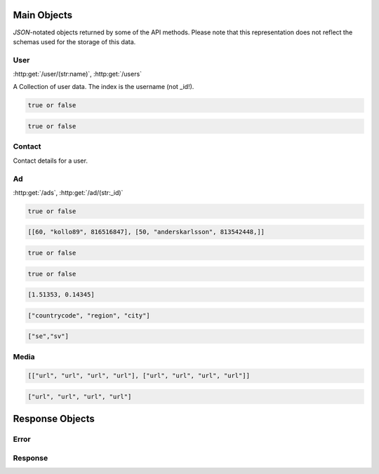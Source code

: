 Main Objects
============

`JSON`-notated objects returned by some of the API methods. Please note that this representation does not reflect the schemas used for the storage of this data.

User
----

:http:get:`/user/(str:name)`, :http:get:`/users`

A Collection of user data. The index is the username (not _id!).

.. js:class:: User

   A object representing a user.

.. js:data:: User.name

   The Username in utf-8.

.. js:data:: User.subscription

   Status for subscription service.  
   
.. code-block:: javascript

   true or false
   
.. js:data:: User.active

   Set to false when user has requested to be removed.  
   
.. code-block:: javascript

   true or false
   
.. js:data:: User.email

   Email-address.  

.. js:data:: User.timestamp
   
   timedate when user was created (UTC)

.. js:data:: User.storage

   Misc keystore.

Contact
-------

Contact details for a user.

.. js:class:: Contact

   A object representing a user's contact information.

.. js:data:: Contact.address

   Address details for user.  

.. js:data:: Contact.city

   City name of the user.  
   
.. js:data:: Contact.phone

   Phone number in international format (without the + char).  

.. js:data:: Contact.postalcode

   Postal code/zip-code of the user.  

.. js:data:: Contact.realname

   The real name of the user.  
   
.. js:data:: Contact.country

   Country of the user.

Ad
--

:http:get:`/ads`, :http:get:`/ad/(str:_id)`

.. js:class:: Ad

   A object representing a ad.

.. js:data:: Ad._id
   
   The id of the ad.

.. js:data:: Ad.user
   
   Published by :js:data:`User.name`

.. js:data:: Ad.price
   
   Fixed price (or highest bid if auction).

.. js:data:: Ad.currency
   
   Currency of the price

.. js:data:: Ad.biddable
   
   true if the ad is set to auction status.

.. code-block:: javascript
   
   true or false

.. js:data:: Ad.bids

   A Array of arrays containing all bids.
   
   * Amount
   * Username
   * Timestamp (UTC)

.. code-block:: javascript

   [[60, "kollo89", 816516847], [50, "anderskarlsson", 813542448,]]

.. js:data:: Ad.expires
   
   When the ad should expire or (end of auction in case biddable is true) (UTC)

.. code-block:: javascript

   true or false

.. js:data:: Ad.text
   
   The ad text.

.. js:data:: Ad.title
   
   The title of the ad.
   
.. js:data:: Ad.active
   
   True if the ad is active.

.. code-block:: javascript

   true or false
   
.. js:data:: Ad.timestamp
   
   When the ad was published (UTC)
   
.. js:data:: Ad.coords
   
   Coordinates.  
   
.. code-block:: javascript

   [1.51353, 0.14345]

.. js:data:: Ad.region

   Region based on coords.  

.. code-block:: javascript

   ["countrycode", "region", "city"]

.. js:data:: Ad.media

   Reference to :js:class:`Media` of the ad.

.. js:data:: Ad.locale

   The language of the ad.

.. code-block:: javascript
   
   ["se","sv"]

.. js:data:: Ad.storage

   Misc keystore.

Media
-----

.. js:class:: Media

   A object representing the media associated with a ad.

.. js:data:: Media.images

   All images except the main image.
   
   * square
   * small
   * normal
   * original

.. code-block:: javascript

   [["url", "url", "url", "url"], ["url", "url", "url", "url"]]

.. js:data:: Media.main
   
   The image representing the ad in search-results etc.
   
   * square
   * small
   * normal
   * original

.. code-block:: javascript

   ["url", "url", "url", "url"]

Response Objects
================

Error
-----

.. js:class:: Error()

   Generic Error message

.. js:data:: Error.message
   
   The error message in utf-8

.. js:data:: Error.code

   Error code.

Response
--------

.. js:class:: Response()

   Generic Response

.. js:data:: Response.response
   
   Response to be parsed as JSON

